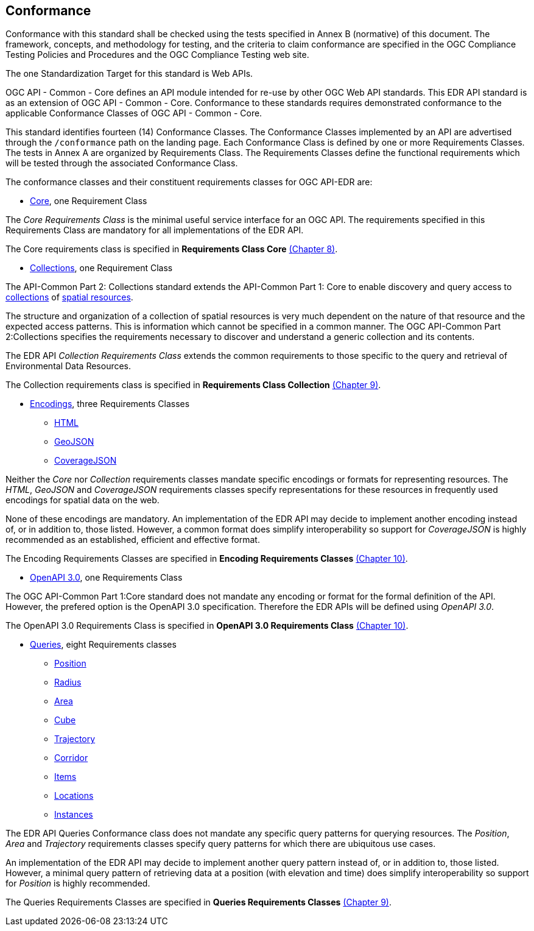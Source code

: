 == Conformance
Conformance with this standard shall be checked using the tests specified in Annex B (normative) of this document. The framework, concepts, and methodology for testing, and the criteria to claim conformance are specified in the OGC Compliance Testing Policies and Procedures and the OGC Compliance Testing web site.

The one Standardization Target for this standard is Web APIs.

OGC API - Common - Core  defines  an  API  module  intended  for  re-use  by  other  OGC  Web  API  standards. This EDR API standard is as an extension of OGC API - Common - Core. Conformance to these standards requires demonstrated conformance to the applicable Conformance Classes of OGC API - Common - Core.

This standard identifies fourteen (14) Conformance Classes. The Conformance Classes implemented by an API are advertised through the `/conformance` path on the landing page. Each Conformance Class is defined by one or more Requirements Classes. The tests in Annex A are organized by Requirements Class. The Requirements Classes define the functional requirements which will be tested through the associated Conformance Class.

The conformance classes and their constituent requirements classes for OGC API-EDR are:

* <<rc_core-section,Core>>, one Requirement Class

The _Core Requirements Class_ is the minimal useful service interface for an OGC API. The requirements specified in this Requirements Class are mandatory for all implementations of the EDR API.

The Core requirements class is specified in *Requirements Class Core* <<rc_core-section,(Chapter 8)>>.

* <<rc_collection-section,Collections>>, one Requirement Class

The API-Common Part 2: Collections standard extends the API-Common Part 1: Core to enable discovery and query access to <<collection-definition,collections>> of <<spatial-resource-definition,spatial resources>>.

The structure and organization of a collection of spatial resources is very much dependent on the nature of that resource and the expected access patterns. This is information which cannot be specified in a common manner. The OGC API-Common Part 2:Collections specifies the requirements necessary to discover and understand a generic collection and its contents. 

The EDR API _Collection Requirements Class_ extends the common requirements to those specific to the query and retrieval of Environmental Data Resources.

The Collection requirements class is specified in *Requirements Class Collection* <<rc_collection-section,(Chapter 9)>>.

* <<rc_encoding-section,Encodings>>, three Requirements Classes
** <<rc_html-section,HTML>>
** <<rc_geojson-section,GeoJSON>>
** <<rc_covjson-section,CoverageJSON>>

Neither the _Core_ nor _Collection_ requirements classes mandate specific encodings or formats for representing resources. The _HTML_, _GeoJSON_ and _CoverageJSON_ requirements classes specify representations for these resources in frequently used encodings for spatial data on the web.

None of these encodings are mandatory. An implementation of the EDR API may decide to implement another encoding instead of, or in addition to, those listed. However, a common format does simplify interoperability so support for _CoverageJSON_ is highly recommended as an established, efficient and effective format.

The Encoding Requirements Classes are specified in *Encoding Requirements Classes* <<rc_encoding-section,(Chapter 10)>>.

* <<rc_oas30-section,OpenAPI 3.0>>, one Requirements Class

The OGC API-Common Part 1:Core standard does not mandate any encoding or format for the formal definition of the API. However, the prefered option is the OpenAPI 3.0 specification. Therefore the EDR APIs will be defined using _OpenAPI 3.0_.

The OpenAPI 3.0 Requirements Class is specified in *OpenAPI 3.0 Requirements Class* <<rc_oas30-section,(Chapter 10)>>.

* <<query-resources-section,Queries>>, eight Requirements classes
** <<rc_position-section,Position>>
** <<rc_radius-section,Radius>>
** <<rc_area-section,Area>>
** <<rc_cube-section,Cube>>
** <<rc_trajectory-section,Trajectory>>
** <<rc_corridor-section,Corridor>>
** <<rc_items-section,Items>>
** <<rc_locations-section,Locations>>
** <<rc_instances-section,Instances>>

The EDR API Queries Conformance class does not mandate any specific query patterns for querying resources. The _Position_, _Area_ and _Trajectory_ requirements classes specify query patterns for which there are ubiquitous use cases.

An implementation of the EDR API may decide to implement another query pattern instead of, or in addition to, those listed. However, a minimal query pattern of retrieving data at a position (with elevation and time) does simplify interoperability so support for _Position_ is highly recommended.

The Queries Requirements Classes are specified in *Queries Requirements Classes* <<query-resources-section,(Chapter 9)>>.
